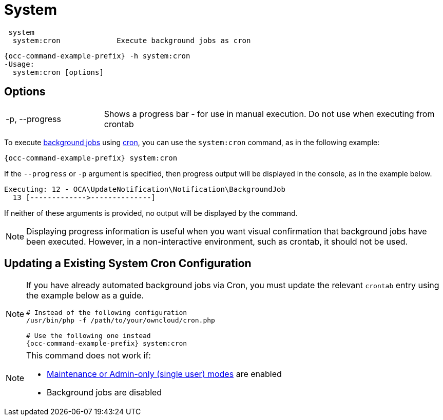 = System

[source,console]
----
 system
  system:cron             Execute background jobs as cron
----

[source,console,subs="attributes+"]
----
{occ-command-example-prefix} -h system:cron
-Usage:
  system:cron [options]
----

== Options

[width="100%",cols="20%,70%",]
|===
| -p, --progress        
| Shows a progress bar - for use in manual execution. 
Do not use when executing from crontab
|===

To execute xref:configuration/server/background_jobs_configuration.adoc[background jobs] using xref:configuration/server/background_jobs_configuration.adoc#cron[cron], you can use the `system:cron` command, as in the following example:

[source,console,subs="attributes+"]
----
{occ-command-example-prefix} system:cron
----

If the `--progress` or `-p` argument is specified, then progress output will be displayed in the console, as in the example below.

[source,console]
----
Executing: 12 - OCA\UpdateNotification\Notification\BackgroundJob
  13 [------------->--------------]
----

If neither of these arguments is provided, no output will be displayed by the command.

NOTE: Displaying progress information is useful when you want visual confirmation that background jobs have been executed.
However, in a non-interactive environment, such as crontab, it should not be used.

== Updating a Existing System Cron Configuration

[NOTE]
====
If you have already automated background jobs via Cron, you must update the relevant `crontab` entry
using the example below as a guide.

[source,console,subs="attributes+"]
----
# Instead of the following configuration
/usr/bin/php -f /path/to/your/owncloud/cron.php

# Use the following one instead
{occ-command-example-prefix} system:cron
----
====

[NOTE]
====
This command does not work if:

* xref:maintenance-commands[Maintenance or Admin-only (single user) modes] are enabled
* Background jobs are disabled
====
